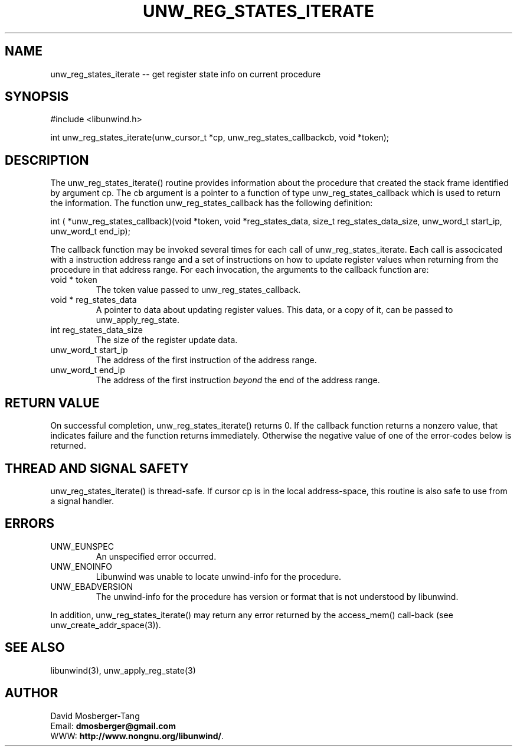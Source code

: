 '\" t
.\" Manual page created with latex2man on Wed Aug 16 11:09:44 PDT 2017
.\" NOTE: This file is generated, DO NOT EDIT.
.de Vb
.ft CW
.nf
..
.de Ve
.ft R

.fi
..
.TH "UNW\\_REG\\_STATES\\_ITERATE" "3" "16 August 2017" "Programming Library " "Programming Library "
.SH NAME
unw_reg_states_iterate
\-\- get register state info on current procedure 
.PP
.SH SYNOPSIS

.PP
#include <libunwind.h>
.br
.PP
int
unw_reg_states_iterate(unw_cursor_t *cp,
unw_reg_states_callbackcb,
void *token);
.br
.PP
.SH DESCRIPTION

.PP
The unw_reg_states_iterate()
routine provides 
information about the procedure that created the stack frame 
identified by argument cp\&.
The cb
argument is a pointer 
to a function of type unw_reg_states_callback
which is used to 
return the information. The function unw_reg_states_callback
has the 
following definition: 
.PP
int
( *unw_reg_states_callback)(void *token,
void *reg_states_data,
size_t
reg_states_data_size,
unw_word_t
start_ip,
unw_word_t
end_ip);
.PP
The callback function may be invoked several times for each call of unw_reg_states_iterate\&.
Each call is associcated with a instruction address range and a set of instructions on how to update register values when returning from the procedure in that address range. For each invocation, the arguments to the callback function are: 
.TP
void * token
 The token value passed to unw_reg_states_callback\&.
.br
.TP
void * reg_states_data
 A pointer to data about 
updating register values. This data, or a copy of it, can be passed 
to unw_apply_reg_state\&.
.br
.TP
int reg_states_data_size
 The size of the register update data. 
.br
.TP
unw_word_t start_ip
 The address of the first 
instruction of the address range. 
.br
.TP
unw_word_t end_ip
 The address of the first 
instruction \fIbeyond\fP
the end of the address range. 
.br
.PP
.SH RETURN VALUE

.PP
On successful completion, unw_reg_states_iterate()
returns 
0. If the callback function returns a nonzero value, that indicates 
failure and the function returns immediately. Otherwise the negative 
value of one of the error\-codes below is returned. 
.PP
.SH THREAD AND SIGNAL SAFETY

.PP
unw_reg_states_iterate()
is thread\-safe. If cursor cp
is 
in the local address\-space, this routine is also safe to use from a 
signal handler. 
.PP
.SH ERRORS

.PP
.TP
UNW_EUNSPEC
 An unspecified error occurred. 
.TP
UNW_ENOINFO
 Libunwind
was unable to locate 
unwind\-info for the procedure. 
.TP
UNW_EBADVERSION
 The unwind\-info for the procedure has 
version or format that is not understood by libunwind\&.
.PP
In addition, unw_reg_states_iterate()
may return any error 
returned by the access_mem()
call\-back (see 
unw_create_addr_space(3)).
.PP
.SH SEE ALSO

.PP
libunwind(3),
unw_apply_reg_state(3)
.PP
.SH AUTHOR

.PP
David Mosberger\-Tang
.br
Email: \fBdmosberger@gmail.com\fP
.br
WWW: \fBhttp://www.nongnu.org/libunwind/\fP\&.
.\" NOTE: This file is generated, DO NOT EDIT.
